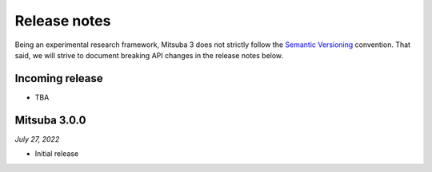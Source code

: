 Release notes
=============

Being an experimental research framework, Mitsuba 3 does not strictly follow the
`Semantic Versioning <https://semver.org/>`_ convention. That said, we will
strive to document breaking API changes in the release notes below.

Incoming release
----------------

- TBA

Mitsuba 3.0.0
-------------

*July 27, 2022*

- Initial release
